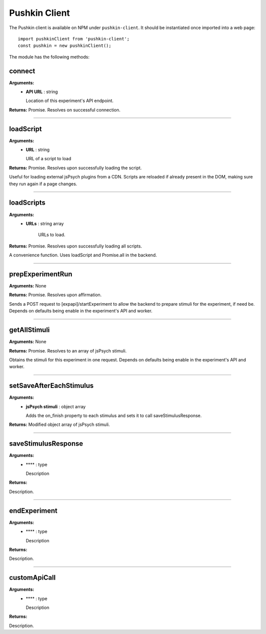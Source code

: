.. _pushkin_client:

Pushkin Client
===============
The Pushkin client is available on NPM under ``pushkin-client``. It should be instantiated once imported into a web page::

   import pushkinClient from 'pushkin-client';
   const pushkin = new pushkinClient();

The module has the following methods:

connect
---------
**Arguments:**
   - **API URL** : string

     Location of this experiment's API endpoint.

**Returns:** Promise. Resolves on successful connection.

------------

loadScript
-----------
**Arguments:**
   - **URL** : string

     URL of a script to load 

**Returns:** Promise. Resolves upon successfully loading the script.

Useful for loading external jsPsych plugins from a CDN. Scripts are reloaded if already present in the DOM, making sure they run again if a page changes.

------------

loadScripts
-------------
**Arguments:**
   - **URLs** : string array

      URLs to load.

**Returns:** Promise. Resolves upon successfully loading all scripts.

A convenience function. Uses loadScript and Promise.all in the backend.

------------

prepExperimentRun
-------------------
**Arguments:** None

**Returns:** Promise. Resolves upon affirmation.

Sends a POST request to [expapi]/startExperiment to allow the backend to prepare stimuli for the experiment, if need be. Depends on defaults being enable in the experiment's API and worker.

------------

getAllStimuli
-------------------
**Arguments:** None

**Returns:** Promise. Resolves to an array of jsPsych stimuli.

Obtains the stimuli for this experiment in one request. Depends on defaults being enable in the experiment's API and worker.

------------

setSaveAfterEachStimulus
-------------------------
**Arguments:**
   - **jsPsych stimuli** : object array

     Adds the on_finish property to each stimulus and sets it to call saveStimulusResponse.

**Returns:** Modified object array of jsPsych stimuli.

------------

saveStimulusResponse
---------------------
**Arguments:**
   - **** : type

     Description

**Returns:**

Description.

------------

endExperiment
-------------------
**Arguments:**
   - **** : type

     Description

**Returns:**

Description.

------------

customApiCall
-------------------
**Arguments:**
   - **** : type

     Description

**Returns:**

Description.
